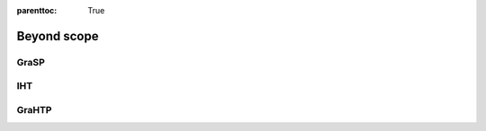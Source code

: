 :parenttoc: True

Beyond scope
==================

GraSP
------------------

IHT
----------------

GraHTP
----------------
